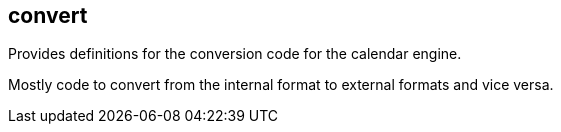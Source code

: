 [[convert]]
== convert
Provides definitions for the conversion code for the calendar engine.

Mostly code to convert from the internal format to external formats and vice versa.
